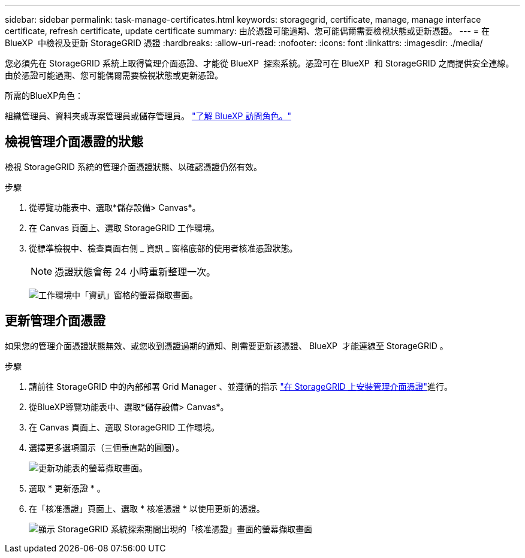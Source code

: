 ---
sidebar: sidebar 
permalink: task-manage-certificates.html 
keywords: storagegrid, certificate, manage, manage interface certificate, refresh certificate, update certificate 
summary: 由於憑證可能過期、您可能偶爾需要檢視狀態或更新憑證。 
---
= 在 BlueXP  中檢視及更新 StorageGRID 憑證
:hardbreaks:
:allow-uri-read: 
:nofooter: 
:icons: font
:linkattrs: 
:imagesdir: ./media/


[role="lead"]
您必須先在 StorageGRID 系統上取得管理介面憑證、才能從 BlueXP  探索系統。憑證可在 BlueXP  和 StorageGRID 之間提供安全連線。由於憑證可能過期、您可能偶爾需要檢視狀態或更新憑證。

.所需的BlueXP角色：
組織管理員、資料夾或專案管理員或儲存管理員。 link:https://docs.netapp.com/us-en/bluexp-setup-admin/reference-iam-predefined-roles.html["了解 BlueXP 訪問角色。"^]



== 檢視管理介面憑證的狀態

檢視 StorageGRID 系統的管理介面憑證狀態、以確認憑證仍然有效。

.步驟
. 從導覽功能表中、選取*儲存設備> Canvas*。
. 在 Canvas 頁面上、選取 StorageGRID 工作環境。
. 從標準檢視中、檢查頁面右側 _ 資訊 _ 窗格底部的使用者核准憑證狀態。
+

NOTE: 憑證狀態會每 24 小時重新整理一次。

+
image:screenshot-standard-view-information.png["工作環境中「資訊」窗格的螢幕擷取畫面。"]





== 更新管理介面憑證

如果您的管理介面憑證狀態無效、或您收到憑證過期的通知、則需要更新該憑證、 BlueXP  才能連線至 StorageGRID 。

.步驟
. 請前往 StorageGRID 中的內部部署 Grid Manager 、並遵循的指示 https://docs.netapp.com/us-en/storagegrid-118/admin/configuring-custom-server-certificate-for-grid-manager-tenant-manager.html#add-a-custom-management-interface-certificate["在 StorageGRID 上安裝管理介面憑證"]進行。
. 從BlueXP導覽功能表中、選取*儲存設備> Canvas*。
. 在 Canvas 頁面上、選取 StorageGRID 工作環境。
. 選擇更多選項圖示（三個垂直點的圓圈）。
+
image:screenshot-update-certificate.png["更新功能表的螢幕擷取畫面。"]

. 選取 * 更新憑證 * 。
. 在「核准憑證」頁面上、選取 * 核准憑證 * 以使用更新的憑證。
+
image:screenshot-bluexp-approve-certificate.png["顯示 StorageGRID 系統探索期間出現的「核准憑證」畫面的螢幕擷取畫面"]


